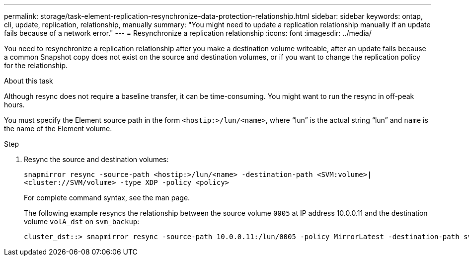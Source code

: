 ---
permalink: storage/task-element-replication-resynchronize-data-protection-relationship.html
sidebar: sidebar
keywords: ontap, cli, update, replication, relationship, manually
summary: "You might need to update a replication relationship manually if an update fails because of a network error."
---
= Resynchronize a replication relationship
:icons: font
:imagesdir: ../media/

[.lead]
You need to resynchronize a replication relationship after you make a destination volume writeable, after an update fails because a common Snapshot copy does not exist on the source and destination volumes, or if you want to change the replication policy for the relationship.

.About this task

Although resync does not require a baseline transfer, it can be time-consuming. You might want to run the resync in off-peak hours.

You must specify the Element source path in the form `<hostip:>/lun/<name>`, where "`lun`" is the actual string "`lun`" and `name` is the name of the Element volume.

.Step

. Resync the source and destination volumes:
+
`snapmirror resync -source-path <hostip:>/lun/<name> -destination-path <SVM:volume>|<cluster://SVM/volume> -type XDP -policy <policy>`
+
For complete command syntax, see the man page.
+
The following example resyncs the relationship between the source volume `0005` at IP address 10.0.0.11 and the destination volume `volA_dst` on `svm_backup`:
+
----
cluster_dst::> snapmirror resync -source-path 10.0.0.11:/lun/0005 -policy MirrorLatest -destination-path svm_backup:volA_dst
----

// 2024 AUG 30, ONTAPDOC-1436
// 2024-April-10, ONTAPDOC-1873